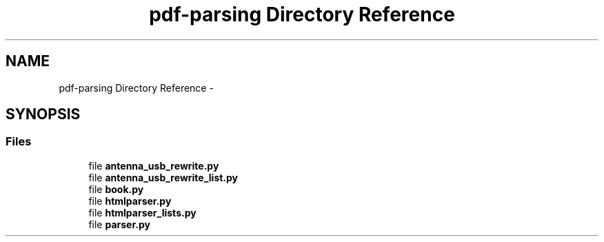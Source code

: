 .TH "pdf-parsing Directory Reference" 3 "Tue Aug 8 2017" "Version 1.0" "COM-Express I2C Stack" \" -*- nroff -*-
.ad l
.nh
.SH NAME
pdf-parsing Directory Reference \- 
.SH SYNOPSIS
.br
.PP
.SS "Files"

.in +1c
.ti -1c
.RI "file \fBantenna_usb_rewrite\&.py\fP"
.br
.ti -1c
.RI "file \fBantenna_usb_rewrite_list\&.py\fP"
.br
.ti -1c
.RI "file \fBbook\&.py\fP"
.br
.ti -1c
.RI "file \fBhtmlparser\&.py\fP"
.br
.ti -1c
.RI "file \fBhtmlparser_lists\&.py\fP"
.br
.ti -1c
.RI "file \fBparser\&.py\fP"
.br
.in -1c
